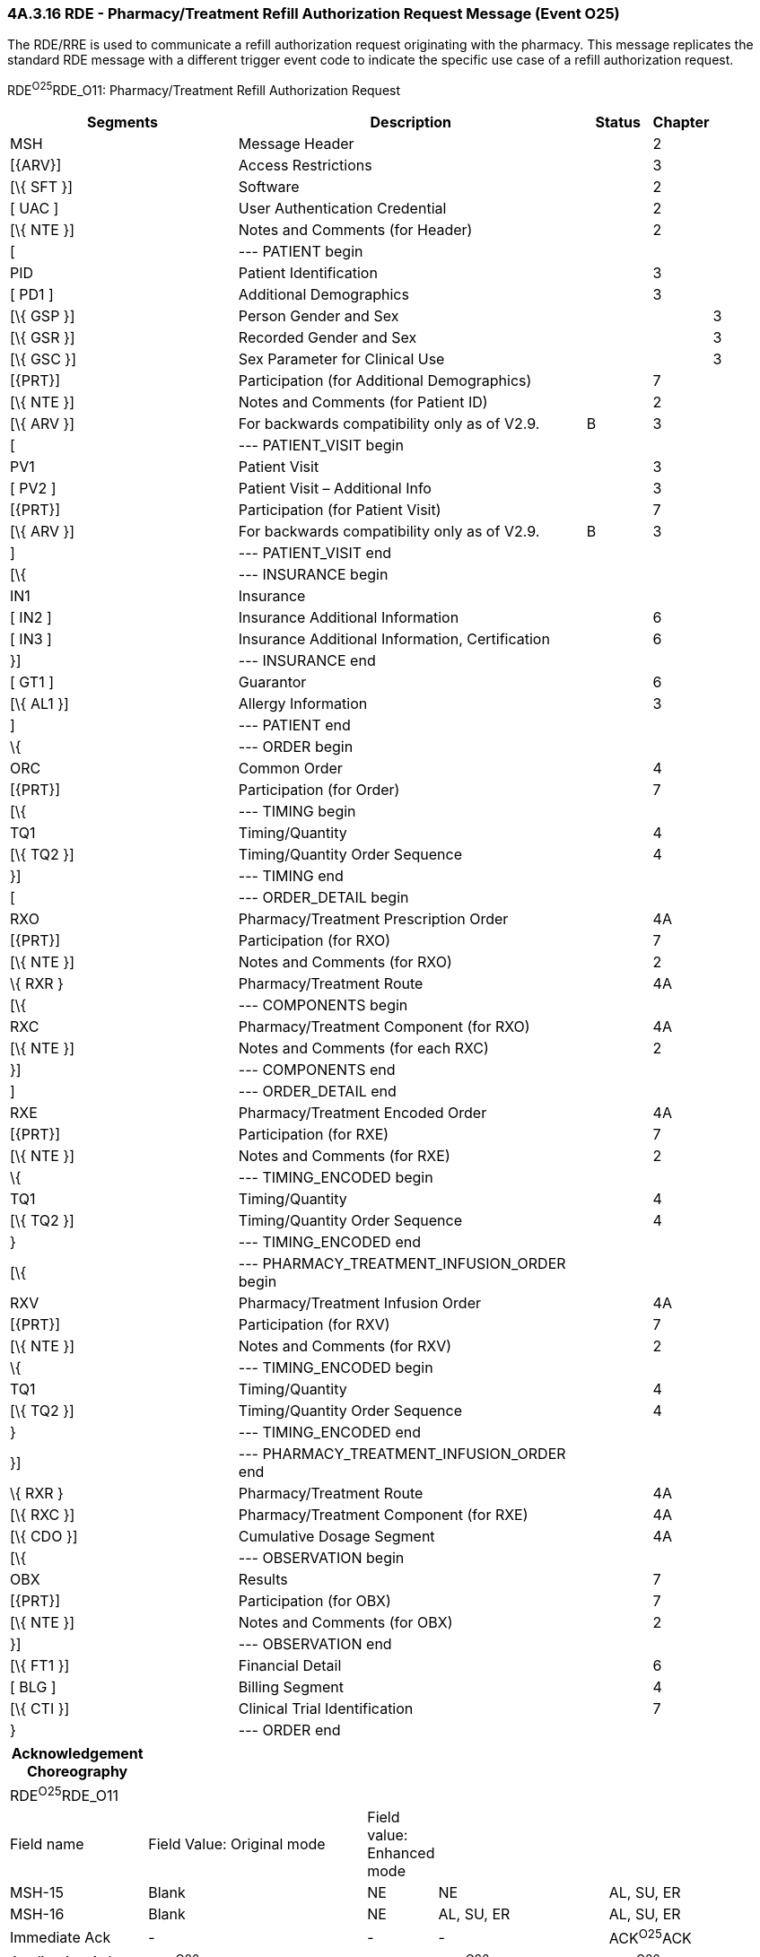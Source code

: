 === 4A.3.16 RDE - Pharmacy/Treatment Refill Authorization Request Message (Event O25)

The RDE/RRE is used to communicate a refill authorization request originating with the pharmacy. This message replicates the standard RDE message with a different trigger event code to indicate the specific use case of a refill authorization request.

RDE^O25^RDE_O11: Pharmacy/Treatment Refill Authorization Request

[width="100%",cols="34%,47%,9%,,10%",options="header",]
|===
|Segments |Description |Status |Chapter |
|MSH |Message Header | |2 |
|[\{ARV}] |Access Restrictions | |3 |
|[\{ SFT }] |Software | |2 |
|[ UAC ] |User Authentication Credential | |2 |
|[\{ NTE }] |Notes and Comments (for Header) | |2 |
|[ |--- PATIENT begin | | |
|PID |Patient Identification | |3 |
|[ PD1 ] |Additional Demographics | |3 |
|[\{ GSP }] |Person Gender and Sex | | |3
|[\{ GSR }] |Recorded Gender and Sex | | |3
|[\{ GSC }] |Sex Parameter for Clinical Use | | |3
|[\{PRT}] |Participation (for Additional Demographics) | |7 |
|[\{ NTE }] |Notes and Comments (for Patient ID) | |2 |
|[\{ ARV }] |For backwards compatibility only as of V2.9. |B |3 |
|[ |--- PATIENT_VISIT begin | | |
|PV1 |Patient Visit | |3 |
|[ PV2 ] |Patient Visit – Additional Info | |3 |
|[\{PRT}] |Participation (for Patient Visit) | |7 |
|[\{ ARV }] |For backwards compatibility only as of V2.9. |B |3 |
|] |--- PATIENT_VISIT end | | |
|[\{ |--- INSURANCE begin | | |
|IN1 |Insurance | | |
|[ IN2 ] |Insurance Additional Information | |6 |
|[ IN3 ] |Insurance Additional Information, Certification | |6 |
|}] |--- INSURANCE end | | |
|[ GT1 ] |Guarantor | |6 |
|[\{ AL1 }] |Allergy Information | |3 |
|] |--- PATIENT end | | |
|\{ |--- ORDER begin | | |
|ORC |Common Order | |4 |
|[\{PRT}] |Participation (for Order) | |7 |
|[\{ |--- TIMING begin | | |
|TQ1 |Timing/Quantity | |4 |
|[\{ TQ2 }] |Timing/Quantity Order Sequence | |4 |
|}] |--- TIMING end | | |
|[ |--- ORDER_DETAIL begin | | |
|RXO |Pharmacy/Treatment Prescription Order | |4A |
|[\{PRT}] |Participation (for RXO) | |7 |
|[\{ NTE }] |Notes and Comments (for RXO) | |2 |
|\{ RXR } |Pharmacy/Treatment Route | |4A |
|[\{ |--- COMPONENTS begin | | |
|RXC |Pharmacy/Treatment Component (for RXO) | |4A |
|[\{ NTE }] |Notes and Comments (for each RXC) | |2 |
|}] |--- COMPONENTS end | | |
|] |--- ORDER_DETAIL end | | |
|RXE |Pharmacy/Treatment Encoded Order | |4A |
|[\{PRT}] |Participation (for RXE) | |7 |
|[\{ NTE }] |Notes and Comments (for RXE) | |2 |
|\{ |--- TIMING_ENCODED begin | | |
|TQ1 |Timing/Quantity | |4 |
|[\{ TQ2 }] |Timing/Quantity Order Sequence | |4 |
|} |--- TIMING_ENCODED end | | |
|[\{ |--- PHARMACY_TREATMENT_INFUSION_ORDER begin | | |
|RXV |Pharmacy/Treatment Infusion Order | |4A |
|[\{PRT}] |Participation (for RXV) | |7 |
|[\{ NTE }] |Notes and Comments (for RXV) | |2 |
|\{ |--- TIMING_ENCODED begin | | |
|TQ1 |Timing/Quantity | |4 |
|[\{ TQ2 }] |Timing/Quantity Order Sequence | |4 |
|} |--- TIMING_ENCODED end | | |
|}] |--- PHARMACY_TREATMENT_INFUSION_ORDER end | | |
|\{ RXR } |Pharmacy/Treatment Route | |4A |
|[\{ RXC }] |Pharmacy/Treatment Component (for RXE) | |4A |
|[\{ CDO }] |Cumulative Dosage Segment | |4A |
|[\{ |--- OBSERVATION begin | | |
|OBX |Results | |7 |
|[\{PRT}] |Participation (for OBX) | |7 |
|[\{ NTE }] |Notes and Comments (for OBX) | |2 |
|}] |--- OBSERVATION end | | |
|[\{ FT1 }] |Financial Detail | |6 |
|[ BLG ] |Billing Segment | |4 |
|[\{ CTI }] |Clinical Trial Identification | |7 |
|} |--- ORDER end | | |
|===

[width="100%",cols="18%,30%,6%,23%,23%",options="header",]
|===
|Acknowledgement Choreography | | | |
|RDE^O25^RDE_O11 | | | |
|Field name |Field Value: Original mode |Field value: Enhanced mode | |
|MSH-15 |Blank |NE |NE |AL, SU, ER
|MSH-16 |Blank |NE |AL, SU, ER |AL, SU, ER
|Immediate Ack |- |- |- |ACK^O25^ACK
|Application Ack |RRE^O26^RRE_O12 |- |RRE^O26^RRE_O12 |RRE^O26^RRE_O12
|===

